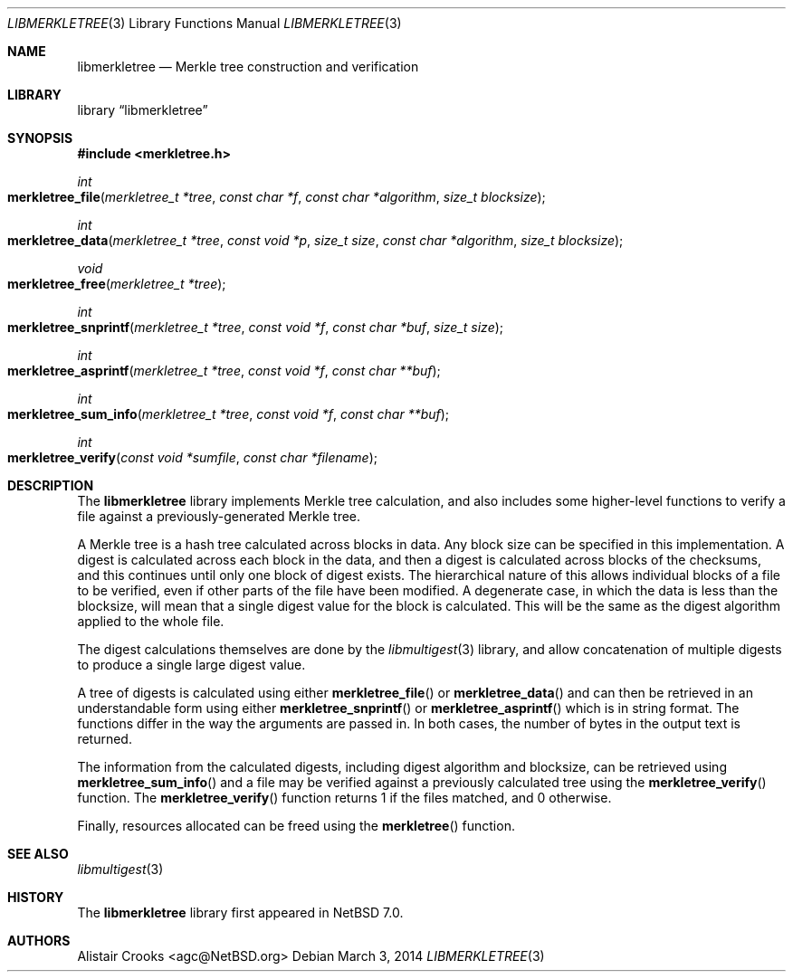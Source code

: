.\" $NetBSD: libmerkletree.3,v 1.1.1.1 2014/03/05 05:19:25 agc Exp $
.\"
.\" Copyright (c) 2014 Alistair Crooks <agc@NetBSD.org>
.\" All rights reserved.
.\"
.\" Redistribution and use in source and binary forms, with or without
.\" modification, are permitted provided that the following conditions
.\" are met:
.\" 1. Redistributions of source code must retain the above copyright
.\"    notice, this list of conditions and the following disclaimer.
.\" 2. Redistributions in binary form must reproduce the above copyright
.\"    notice, this list of conditions and the following disclaimer in the
.\"    documentation and/or other materials provided with the distribution.
.\"
.\" THIS SOFTWARE IS PROVIDED BY THE AUTHOR ``AS IS'' AND ANY EXPRESS OR
.\" IMPLIED WARRANTIES, INCLUDING, BUT NOT LIMITED TO, THE IMPLIED WARRANTIES
.\" OF MERCHANTABILITY AND FITNESS FOR A PARTICULAR PURPOSE ARE DISCLAIMED.
.\" IN NO EVENT SHALL THE AUTHOR BE LIABLE FOR ANY DIRECT, INDIRECT,
.\" INCIDENTAL, SPECIAL, EXEMPLARY, OR CONSEQUENTIAL DAMAGES (INCLUDING, BUT
.\" NOT LIMITED TO, PROCUREMENT OF SUBSTITUTE GOODS OR SERVICES; LOSS OF USE,
.\" DATA, OR PROFITS; OR BUSINESS INTERRUPTION) HOWEVER CAUSED AND ON ANY
.\" THEORY OF LIABILITY, WHETHER IN CONTRACT, STRICT LIABILITY, OR TORT
.\" (INCLUDING NEGLIGENCE OR OTHERWISE) ARISING IN ANY WAY OUT OF THE USE OF
.\" THIS SOFTWARE, EVEN IF ADVISED OF THE POSSIBILITY OF SUCH DAMAGE.
.\"/
.Dd March 3, 2014
.Dt LIBMERKLETREE 3
.Os
.Sh NAME
.Nm libmerkletree
.Nd Merkle tree construction and verification
.Sh LIBRARY
.Lb libmerkletree
.Sh SYNOPSIS
.In merkletree.h
.Pp
.Ft int
.Fo merkletree_file
.Fa "merkletree_t *tree" "const char *f" "const char *algorithm" "size_t blocksize"
.Fc
.Ft int
.Fo merkletree_data
.Fa "merkletree_t *tree" "const void *p" "size_t size" "const char *algorithm" "size_t blocksize"
.Fc
.Ft void
.Fo merkletree_free
.Fa "merkletree_t *tree"
.Fc
.Ft int
.Fo merkletree_snprintf
.Fa "merkletree_t *tree" "const void *f" "const char *buf" "size_t size"
.Fc
.Ft int
.Fo merkletree_asprintf
.Fa "merkletree_t *tree" "const void *f" "const char **buf"
.Fc
.Ft int
.Fo merkletree_sum_info
.Fa "merkletree_t *tree" "const void *f" "const char **buf"
.Fc
.Ft int
.Fo merkletree_verify
.Fa "const void *sumfile" "const char *filename"
.Fc
.Sh DESCRIPTION
The
.Nm
library implements Merkle tree calculation, and also includes
some higher-level functions to verify a file against a previously-generated
Merkle tree. 
.Pp
A Merkle tree is a hash tree calculated across blocks in data.
Any block size can be specified in this implementation.
A digest is calculated across each block in the data,
and then a digest is calculated across blocks of the checksums,
and this continues until only one block of digest exists.
The hierarchical nature of this allows individual blocks of
a file to be verified, even if other parts of the file have been modified.
A degenerate case, in which the data is less than the blocksize,
will mean that a single digest value for the block is calculated.
This will be the same as the digest algorithm applied to the whole file.
.Pp
The digest calculations themselves are done by the
.Xr libmultigest 3
library, and allow concatenation of multiple digests to produce a
single large digest value.
.Pp
A tree of digests is calculated using either
.Fn merkletree_file
or
.Fn merkletree_data
and can then be retrieved in an understandable form using either
.Fn merkletree_snprintf
or
.Fn merkletree_asprintf
which is in string format.
The functions differ in the way the arguments are passed in.
In both cases, the number of bytes in the output text is returned.
.Pp
The information from the calculated digests, including digest
algorithm and blocksize, can be retrieved using
.Fn merkletree_sum_info
and a file may be verified against a previously calculated tree
using the
.Fn merkletree_verify
function.
The
.Fn merkletree_verify
function returns
.Dv 1
if the files matched,
and
.Dv 0
otherwise.
.Pp
Finally, resources allocated can be freed using the
.Fn merkletree
function.
.Sh SEE ALSO
.Xr libmultigest 3
.Sh HISTORY
The
.Nm
library first appeared in
.Nx 7.0 .
.Sh AUTHORS
.An Alistair Crooks Aq agc@NetBSD.org
